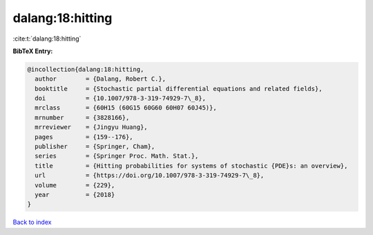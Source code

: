 dalang:18:hitting
=================

:cite:t:`dalang:18:hitting`

**BibTeX Entry:**

.. code-block:: bibtex

   @incollection{dalang:18:hitting,
     author        = {Dalang, Robert C.},
     booktitle     = {Stochastic partial differential equations and related fields},
     doi           = {10.1007/978-3-319-74929-7\_8},
     mrclass       = {60H15 (60G15 60G60 60H07 60J45)},
     mrnumber      = {3828166},
     mrreviewer    = {Jingyu Huang},
     pages         = {159--176},
     publisher     = {Springer, Cham},
     series        = {Springer Proc. Math. Stat.},
     title         = {Hitting probabilities for systems of stochastic {PDE}s: an overview},
     url           = {https://doi.org/10.1007/978-3-319-74929-7\_8},
     volume        = {229},
     year          = {2018}
   }

`Back to index <../By-Cite-Keys.rst>`_

